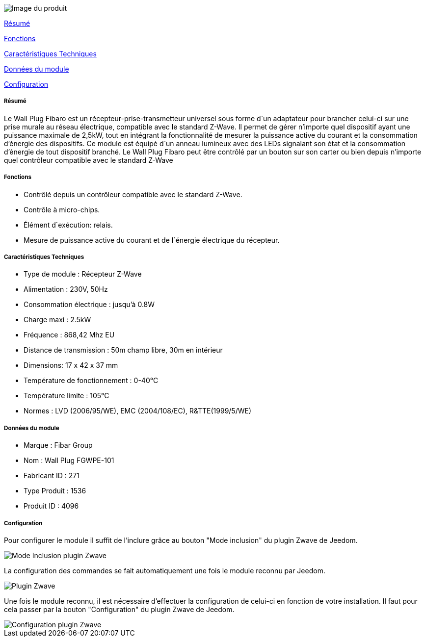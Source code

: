 image::../images/fibaro.fgsd002/module.png[Image du produit]

<<resume, Résumé>>

<<fonctions, Fonctions>>

<<technique, Caractéristiques Techniques>>

<<donnees,  Données du module>>

<<configuration,  Configuration>>


[[resume]]
===== Résumé
Le Wall Plug Fibaro est un récepteur-prise-transmetteur universel sous forme d`un adaptateur pour brancher celui-ci sur une prise murale au réseau électrique, compatible avec le standard Z-Wave.
Il permet de gérer n'importe quel dispositif ayant une puissance maximale de 2,5kW, tout en intégrant la fonctionnalité de mesurer la puissance active du courant et la consommation d’énergie des dispositifs.
Ce module est équipé d`un anneau lumineux avec des LEDs signalant son état et la consommation d’énergie de tout dispositif branché.
Le Wall Plug Fibaro peut être contrôlé par un bouton sur son carter ou bien depuis n'importe quel contrôleur compatible avec le standard Z-Wave

[[fonctions]]
===== Fonctions
* Contrôlé depuis un contrôleur compatible avec le standard Z-Wave.
* Contrôle à micro-chips.
* Élément d`exécution: relais.
* Mesure de puissance active du courant et de l`énergie électrique du récepteur.

[[technique]]
===== Caractéristiques Techniques
* Type de module : Récepteur Z-Wave
* Alimentation : 230V, 50Hz
* Consommation électrique : jusqu'à 0.8W
* Charge maxi : 2.5kW
* Fréquence : 868,42 Mhz EU
* Distance de transmission : 50m champ libre, 30m en intérieur
* Dimensions: 17 x 42 x 37 mm
* Température de fonctionnement : 0-40°C
* Température limite : 105°C
* Normes : LVD (2006/95/WE), EMC (2004/108/EC), R&TTE(1999/5/WE)

[[donnees]]
===== Données du module
* Marque : Fibar Group
* Nom : Wall Plug FGWPE-101
* Fabricant ID : 271
* Type Produit : 1536
* Produit ID : 4096

[[configuration]]
===== Configuration

Pour configurer le module il suffit de l'inclure grâce au bouton "Mode inclusion" du plugin Zwave de Jeedom.

image::../images/plugin/bouton_inclusion.png[Mode Inclusion plugin Zwave]
La configuration des commandes se fait automatiquement une fois le module reconnu par Jeedom.

image::../images/fibaro.fgwpe101/information.png[Plugin Zwave]
Une fois le module reconnu, il est nécessaire d’effectuer la configuration de celui-ci en fonction de votre installation.
Il faut pour cela passer par la bouton "Configuration" du plugin Zwave de Jeedom.

image::../images/plugin/bouton_configuration.png[Configuration plugin Zwave]

